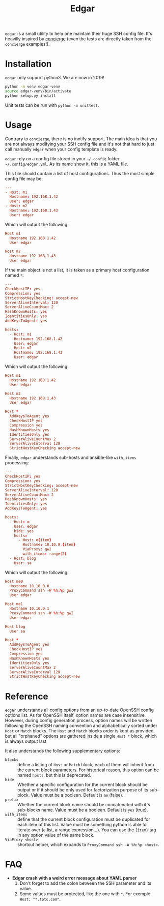 #+title: Edgar

~edgar~ is a small utility to help one maintain their huge SSH config
file. It's heavilly inspired by [[https://github.com/9seconds/concierge][concierge]] (even the tests are directly
taken from the ~concierge~ examples!).

* Installation

~edgar~ only support python3. We are now in 2019!

#+begin_src sh
python -m venv edgar-venv
source edgar-venv/bin/activate
python setup.py install
#+end_src

Unit tests can be run with ~python -m unittest~.

* Usage

Contrary to ~concierge~, there is no inotify support. The main idea is
that you are not always modifying your SSH config file and it's not that
hard to just call manually ~edgar~ when your config template is ready.

~edgar~ rely on a config file stored in your =~/.config= folder:
=~/.config/edgar.yml=. As its name show it, this is a YAML file.

This file should contain a list of host configurations. Thus the most
simple config file may be:

#+begin_src conf
---
- Host: m1
  Hostname: 192.168.1.42
  User: edgar
- Host: m2
  Hostname: 192.168.1.43
  User: edgar
#+end_src

Which will output the following:

#+begin_src conf
Host m1
  Hostname 192.168.1.42
  User edgar

Host m2
  Hostname 192.168.1.43
  User edgar
#+end_src

If the main object is not a list, it is taken as a primary host
configuration named ~*~:

#+begin_src conf
---
CheckHostIP: yes
Compression: yes
StrictHostKeyChecking: accept-new
ServerAliveInterval: 120
ServerAliveCountMax: 2
HashKnownHosts: yes
IdentitiesOnly: yes
AddKeysToAgent: yes

hosts:
  - Host: m1
    Hostname: 192.168.1.42
    User: edgar
  - Host: m2
    Hostname: 192.168.1.43
    User: edgar
#+end_src

Which will output the following:

#+begin_src conf
Host m1
  Hostname 192.168.1.42
  User edgar

Host m2
  Hostname 192.168.1.43
  User edgar

Host *
  AddKeysToAgent yes
  CheckHostIP yes
  Compression yes
  HashKnownHosts yes
  IdentitiesOnly yes
  ServerAliveCountMax 2
  ServerAliveInterval 120
  StrictHostKeyChecking accept-new
#+end_src

Finally, ~edgar~ understands sub-hosts and ansible-like ~with_items~
processing:

#+begin_src conf
---
CheckHostIP: yes
Compression: yes
StrictHostKeyChecking: accept-new
ServerAliveInterval: 120
ServerAliveCountMax: 2
HashKnownHosts: yes
IdentitiesOnly: yes
AddKeysToAgent: yes

hosts:
  - Host: m
    User: edgar
    hide: yes
    hosts:
      - Host: e{item}
        Hostname: 10.10.0.{item}
        ViaProxy: gw2
        with_items: range(2)
  - Host: blog
    User: sa
#+end_src

Which will output the following:

#+begin_src conf
Host me0
  Hostname 10.10.0.0
  ProxyCommand ssh -W %h:%p gw2
  User edgar

Host me1
  Hostname 10.10.0.1
  ProxyCommand ssh -W %h:%p gw2
  User edgar

Host blog
  User sa

Host *
  AddKeysToAgent yes
  CheckHostIP yes
  Compression yes
  HashKnownHosts yes
  IdentitiesOnly yes
  ServerAliveCountMax 2
  ServerAliveInterval 120
  StrictHostKeyChecking accept-new
#+end_src

* Reference

~edgar~ understands all config options from an up-to-date OpenSSH config
options list. As for OpenSSH itself, option names are case
insensitive. However, during config generation process, option names will be
written following the OpenSSH naming convention and alphabetically sorted
under ~Host~ or ~Match~ blocks. The ~Host~ and ~Match~ blocks order is kept as
provided, but all "orphaned" options are gathered inside a single ~Host *~
block, which is always output last.

It also understands the following supplementary options:

- ~blocks~ :: define a listing of ~Host~ or ~Match~ block, each of them will
  inherit from the current block parameters. For historical reason, this
  option can be named ~hosts~, but this is deprecated.
- ~hide~ :: Whether a specific configuration for the current block should be
  output or if it should be only used for factorization purpose of its
  sub-block. Value must be a boolean. Default is ~no~ (false).
- ~prefix~ :: Whether the current block name should be concatenated with it's
  sub-blocks name. Value must be a boolean. Default is ~yes~ (true).
- ~with_items~ :: define that the current block configuration must be
  duplicated for each item of this list. Value must be something python is
  able to iterate over (a list, a range expression…). You can use the ~{item}~
  tag in any option value of the same block.
- ~ViaProxy <host>~ :: shortcut helper, which expands to
  ~ProxyCommand ssh -W %h:%p <host>~.

* FAQ

- *Edgar crash with a weird error message about YAML parser*
  1. Don't forget to add the colon between the SSH parameter and its
     value.
  2. Some values must be protected, like the one with ~*~. For exemple:
     ~Host: "*.toto.com"~.
